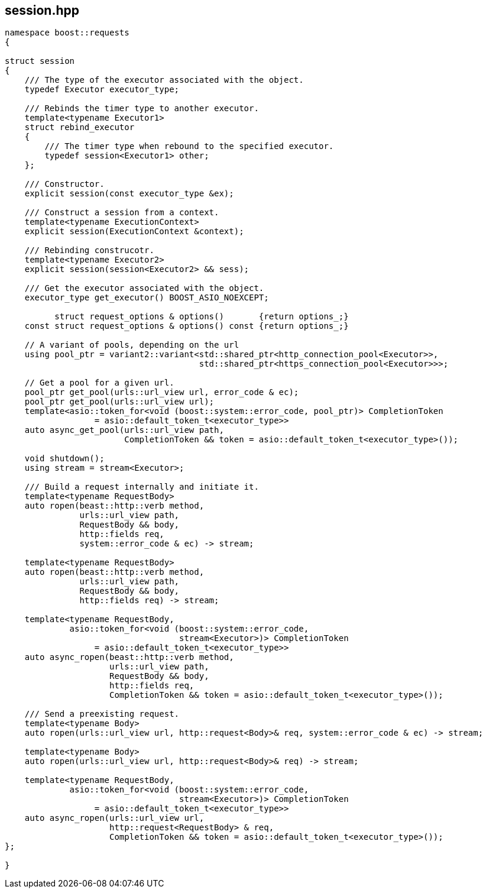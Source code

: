 ## session.hpp
[#session]


[source,cpp]
----
namespace boost::requests
{

struct session
{
    /// The type of the executor associated with the object.
    typedef Executor executor_type;

    /// Rebinds the timer type to another executor.
    template<typename Executor1>
    struct rebind_executor
    {
        /// The timer type when rebound to the specified executor.
        typedef session<Executor1> other;
    };

    /// Constructor.
    explicit session(const executor_type &ex);

    /// Construct a session from a context.
    template<typename ExecutionContext>
    explicit session(ExecutionContext &context);

    /// Rebinding construcotr.
    template<typename Executor2>
    explicit session(session<Executor2> && sess);

    /// Get the executor associated with the object.
    executor_type get_executor() BOOST_ASIO_NOEXCEPT;

          struct request_options & options()       {return options_;}
    const struct request_options & options() const {return options_;}

    // A variant of pools, depending on the url
    using pool_ptr = variant2::variant<std::shared_ptr<http_connection_pool<Executor>>,
                                       std::shared_ptr<https_connection_pool<Executor>>>;

    // Get a pool for a given url.
    pool_ptr get_pool(urls::url_view url, error_code & ec);
    pool_ptr get_pool(urls::url_view url);
    template<asio::token_for<void (boost::system::error_code, pool_ptr)> CompletionToken
                  = asio::default_token_t<executor_type>>
    auto async_get_pool(urls::url_view path,
                        CompletionToken && token = asio::default_token_t<executor_type>());

    void shutdown();
    using stream = stream<Executor>;

    /// Build a request internally and initiate it.
    template<typename RequestBody>
    auto ropen(beast::http::verb method,
               urls::url_view path,
               RequestBody && body,
               http::fields req,
               system::error_code & ec) -> stream;

    template<typename RequestBody>
    auto ropen(beast::http::verb method,
               urls::url_view path,
               RequestBody && body,
               http::fields req) -> stream;
   
    template<typename RequestBody,
             asio::token_for<void (boost::system::error_code,
                                   stream<Executor>)> CompletionToken
                  = asio::default_token_t<executor_type>>
    auto async_ropen(beast::http::verb method,
                     urls::url_view path,
                     RequestBody && body,
                     http::fields req,
                     CompletionToken && token = asio::default_token_t<executor_type>());

    /// Send a preexisting request.
    template<typename Body>
    auto ropen(urls::url_view url, http::request<Body>& req, system::error_code & ec) -> stream;

    template<typename Body>
    auto ropen(urls::url_view url, http::request<Body>& req) -> stream;

    template<typename RequestBody,
             asio::token_for<void (boost::system::error_code,
                                   stream<Executor>)> CompletionToken
                  = asio::default_token_t<executor_type>>
    auto async_ropen(urls::url_view url,
                     http::request<RequestBody> & req,
                     CompletionToken && token = asio::default_token_t<executor_type>());
};

}
----